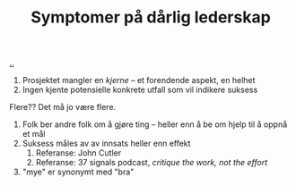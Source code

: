:PROPERTIES:
:ID: 0245f643-6229-42c1-9829-6253056853be
:END:
#+TITLE: Symptomer på dårlig lederskap

[[file:..][..]]

1. Prosjektet mangler en /kjerne/ -- et forendende aspekt, en helhet
2. Ingen kjente potensielle konkrete utfall som vil indikere suksess

Flere??
Det må jo være flere.

1. Folk ber andre folk om å gjøre ting -- heller enn å be om hjelp til å oppnå et mål
2. Suksess måles av av innsats heller enn effekt
   1. Referanse: John Cutler
   2. Referanse: 37 signals podcast, /critique the work, not the effort/
3. "mye" er synonymt med "bra"

